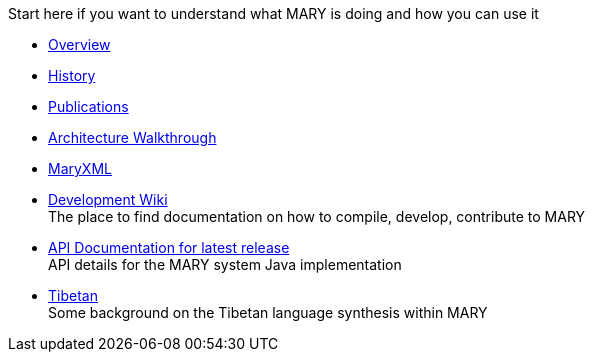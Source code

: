 Start here if you want to understand what MARY is doing and how you can use it

* link:overview.html[Overview]
* link:history.html[History]
* link:publications/index.html[Publications]
* link:module-architecture.html[Architecture Walkthrough]
* link:maryxml/index.html[MaryXML]
* https://mary.opendfki.de/trac/[Development Wiki] +
The place to find documentation on how to compile, develop, contribute to MARY
* link:../javadoc/5.2[API Documentation for latest release] +
API details for the MARY system Java implementation
* link:tibetan.html[Tibetan] +
Some background on the Tibetan language synthesis within MARY